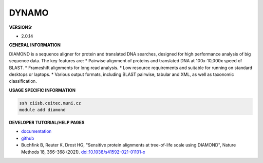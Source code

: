 .. diamond:

DYNAMO
---------

**VERSIONS:**

* 2.0.14

**GENERAL INFORMATION**

DIAMOND is a sequence aligner for protein and translated DNA searches, designed for high performance analysis of big sequence data. The key features are:
* Pairwise alignment of proteins and translated DNA at 100x-10,000x speed of BLAST.
* Frameshift alignments for long read analysis.
* Low resource requirements and suitable for running on standard desktops or laptops.
* Various output formats, including BLAST pairwise, tabular and XML, as well as taxonomic classification.

**USAGE SPECIFIC INFORMATION**

.. code-block:: console

   ssh ciisb.ceitec.muni.cz
   module add diamond

**DEVELOPER TUTORIAL/HELP PAGES**

* `documentation <https://github.com/bbuchfink/diamond/wiki>`_
* `github <https://github.com/bbuchfink/diamond>`_
* Buchfink B, Reuter K, Drost HG, "Sensitive protein alignments at tree-of-life scale using DIAMOND", Nature Methods 18, 366–368 (2021). `doi:10.1038/s41592-021-01101-x <https://www.nature.com/articles/s41592-021-01101-x>`_

